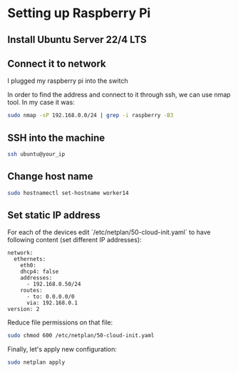 * Setting up Raspberry Pi

** Install Ubuntu Server 22/4 LTS
** Connect it to network

I plugged my raspberry pi into the switch

In order to find the address and connect to it through ssh, we can use nmap tool. In my case it was:

#+begin_src bash
sudo nmap -sP 192.168.0.0/24 | grep -i raspberry -B3
#+end_src

** SSH into the machine

#+begin_src bash
ssh ubuntu@your_ip
#+end_src

** Change host name

#+begin_src bash
sudo hostnamectl set-hostname worker14
#+end_src

** Set static IP address
For each of the devices edit `/etc/netplan/50-cloud-init.yaml` to have following content (set different IP addresses):

#+begin_src text
   network:
     ethernets:
       eth0:
       dhcp4: false
       addresses:
         - 192.168.0.50/24
       routes:
         - to: 0.0.0.0/0
         via: 192.168.0.1
   version: 2
#+end_src

Reduce file permissions on that file:

#+begin_src bash
sudo chmod 600 /etc/netplan/50-cloud-init.yaml
#+end_src

Finally, let's apply new configuration:

#+begin_src bash
sudo netplan apply
#+end_src

